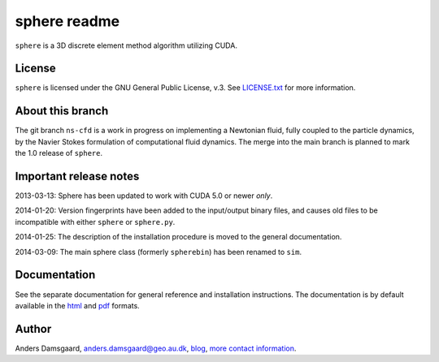 =============
sphere readme
=============
``sphere`` is a 3D discrete element method algorithm utilizing CUDA.

License
-------
``sphere`` is licensed under the GNU General Public License, v.3.
See `LICENSE.txt <LICENSE.txt>`_ for more information.

About this branch
-----------------
The git branch ``ns-cfd`` is a work in progress on implementing a Newtonian
fluid, fully coupled to the particle dynamics, by the Navier Stokes formulation
of computational fluid dynamics. The merge into the main branch is planned to
mark the 1.0 release of ``sphere``.

Important release notes
-----------------------
2013-03-13: Sphere has been updated to work with CUDA 5.0 or newer *only*.

2014-01-20: Version fingerprints have been added to the input/output binary
files, and causes old files to be incompatible with either ``sphere`` or
``sphere.py``.

2014-01-25: The description of the installation procedure is moved to the
general documentation.

2014-03-09: The main sphere class (formerly ``spherebin``) has been renamed to
``sim``.

Documentation
-------------
See the separate documentation for general reference and installation
instructions. The documentation is by default available in
the `html <doc/html/index.html>`_ and `pdf <doc/pdf/sphere.pdf>`_ formats.

Author
------
Anders Damsgaard, `anders.damsgaard@geo.au.dk <mailto:anders.damsgaard@geo.au.dk>`_,
`blog <http://anders-dc.github.io>`_,
`more contact information <https://cs.au.dk/~adc>`_.
